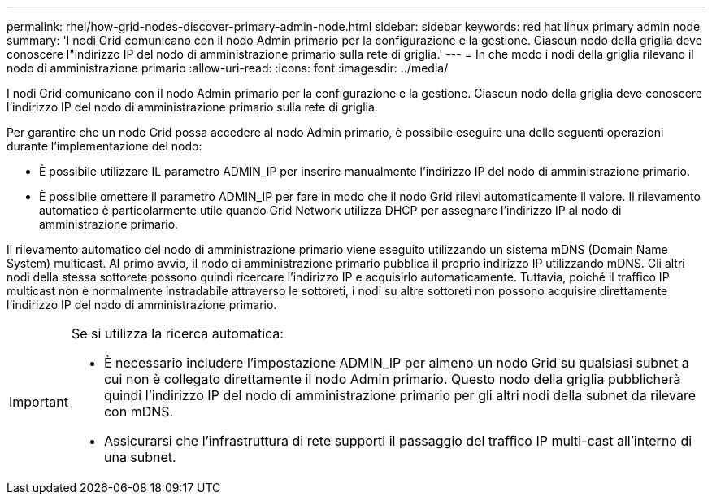 ---
permalink: rhel/how-grid-nodes-discover-primary-admin-node.html 
sidebar: sidebar 
keywords: red hat linux primary admin node 
summary: 'I nodi Grid comunicano con il nodo Admin primario per la configurazione e la gestione. Ciascun nodo della griglia deve conoscere l"indirizzo IP del nodo di amministrazione primario sulla rete di griglia.' 
---
= In che modo i nodi della griglia rilevano il nodo di amministrazione primario
:allow-uri-read: 
:icons: font
:imagesdir: ../media/


[role="lead"]
I nodi Grid comunicano con il nodo Admin primario per la configurazione e la gestione. Ciascun nodo della griglia deve conoscere l'indirizzo IP del nodo di amministrazione primario sulla rete di griglia.

Per garantire che un nodo Grid possa accedere al nodo Admin primario, è possibile eseguire una delle seguenti operazioni durante l'implementazione del nodo:

* È possibile utilizzare IL parametro ADMIN_IP per inserire manualmente l'indirizzo IP del nodo di amministrazione primario.
* È possibile omettere il parametro ADMIN_IP per fare in modo che il nodo Grid rilevi automaticamente il valore. Il rilevamento automatico è particolarmente utile quando Grid Network utilizza DHCP per assegnare l'indirizzo IP al nodo di amministrazione primario.


Il rilevamento automatico del nodo di amministrazione primario viene eseguito utilizzando un sistema mDNS (Domain Name System) multicast. Al primo avvio, il nodo di amministrazione primario pubblica il proprio indirizzo IP utilizzando mDNS. Gli altri nodi della stessa sottorete possono quindi ricercare l'indirizzo IP e acquisirlo automaticamente. Tuttavia, poiché il traffico IP multicast non è normalmente instradabile attraverso le sottoreti, i nodi su altre sottoreti non possono acquisire direttamente l'indirizzo IP del nodo di amministrazione primario.

[IMPORTANT]
====
Se si utilizza la ricerca automatica:

* È necessario includere l'impostazione ADMIN_IP per almeno un nodo Grid su qualsiasi subnet a cui non è collegato direttamente il nodo Admin primario. Questo nodo della griglia pubblicherà quindi l'indirizzo IP del nodo di amministrazione primario per gli altri nodi della subnet da rilevare con mDNS.
* Assicurarsi che l'infrastruttura di rete supporti il passaggio del traffico IP multi-cast all'interno di una subnet.


====